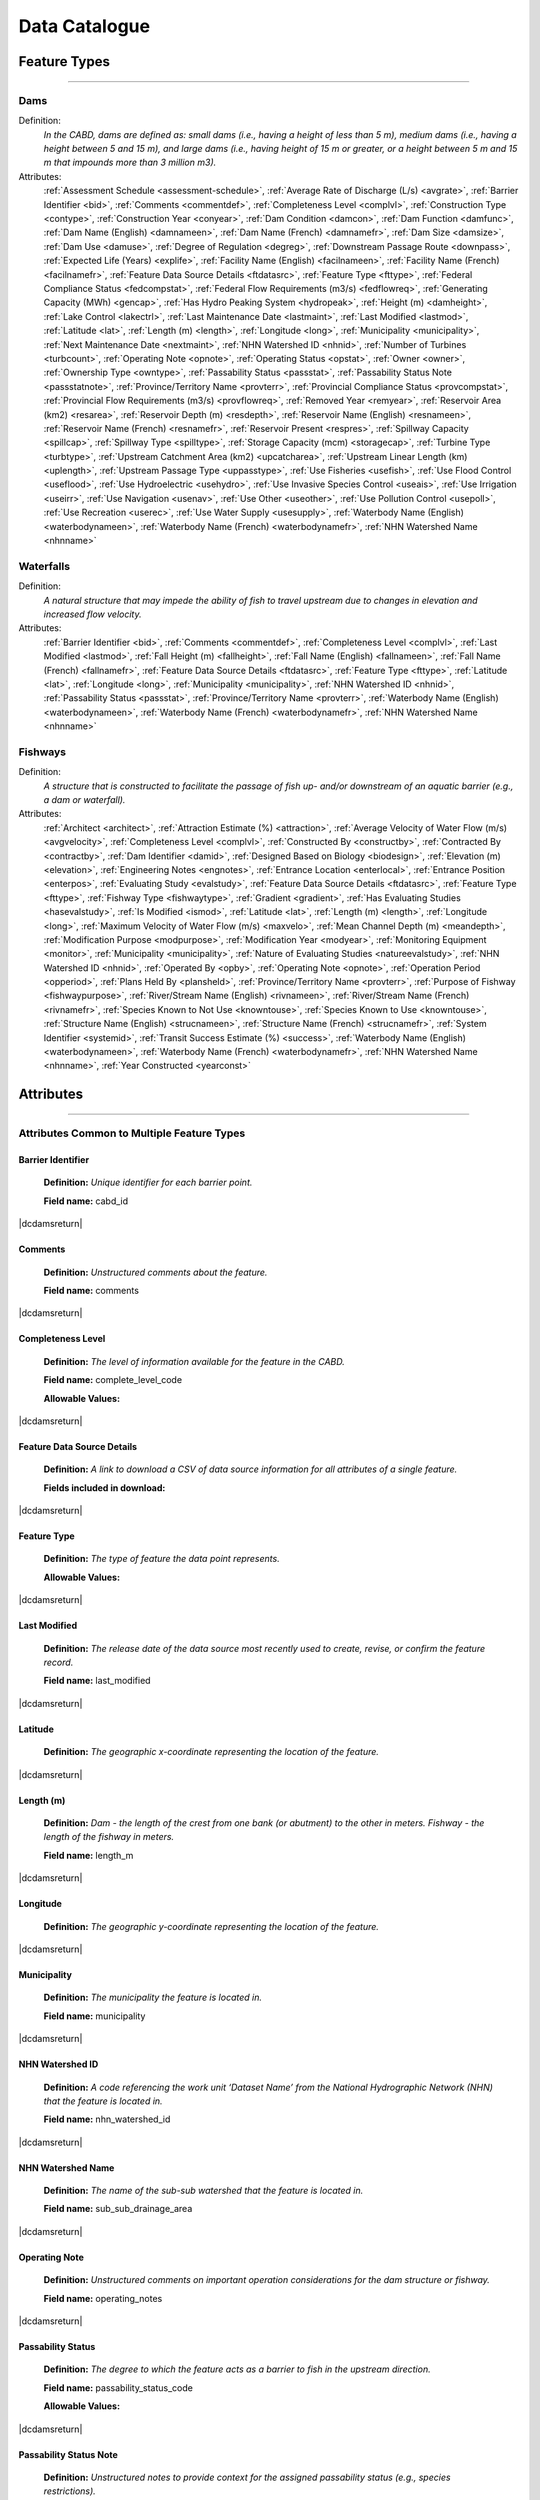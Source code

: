 ==============
Data Catalogue
==============

Feature Types
-------------

-----

Dams
~~~~
Definition:	
    *In the CABD, dams are defined as: small dams (i.e., having a height of less than 5 m), medium dams (i.e., having a height between 5 and 15 m), and large dams (i.e., having height of 15 m or greater, or a height between 5 m and 15 m that impounds more than 3 million m3).*
Attributes:
    :ref:`Assessment Schedule <assessment-schedule>`, :ref:`Average Rate of Discharge (L/s) <avgrate>`, :ref:`Barrier Identifier <bid>`, :ref:`Comments <commentdef>`, :ref:`Completeness Level <complvl>`, :ref:`Construction Type <contype>`, :ref:`Construction Year <conyear>`, :ref:`Dam Condition <damcon>`, :ref:`Dam Function <damfunc>`, :ref:`Dam Name (English) <damnameen>`, :ref:`Dam Name (French) <damnamefr>`, :ref:`Dam Size <damsize>`, :ref:`Dam Use <damuse>`, :ref:`Degree of Regulation <degreg>`, :ref:`Downstream Passage Route <downpass>`, :ref:`Expected Life (Years) <explife>`, :ref:`Facility Name (English) <facilnameen>`, :ref:`Facility Name (French) <facilnamefr>`, :ref:`Feature Data Source Details <ftdatasrc>`, :ref:`Feature Type <fttype>`, :ref:`Federal Compliance Status <fedcompstat>`, :ref:`Federal Flow Requirements (m3/s) <fedflowreq>`, :ref:`Generating Capacity (MWh) <gencap>`, :ref:`Has Hydro Peaking System <hydropeak>`, :ref:`Height (m) <damheight>`, :ref:`Lake Control <lakectrl>`, :ref:`Last Maintenance Date <lastmaint>`, :ref:`Last Modified <lastmod>`, :ref:`Latitude <lat>`, :ref:`Length (m) <length>`, :ref:`Longitude <long>`, :ref:`Municipality <municipality>`, :ref:`Next Maintenance Date <nextmaint>`, :ref:`NHN Watershed ID <nhnid>`, :ref:`Number of Turbines <turbcount>`, :ref:`Operating Note <opnote>`, :ref:`Operating Status <opstat>`, :ref:`Owner <owner>`, :ref:`Ownership Type <owntype>`, :ref:`Passability Status <passstat>`, :ref:`Passability Status Note <passstatnote>`, :ref:`Province/Territory Name <provterr>`, :ref:`Provincial Compliance Status <provcompstat>`, :ref:`Provincial Flow Requirements (m3/s) <provflowreq>`, :ref:`Removed Year <remyear>`, :ref:`Reservoir Area (km2) <resarea>`, :ref:`Reservoir Depth (m) <resdepth>`, :ref:`Reservoir Name (English) <resnameen>`, :ref:`Reservoir Name (French) <resnamefr>`, :ref:`Reservoir Present <respres>`, :ref:`Spillway Capacity <spillcap>`, :ref:`Spillway Type <spilltype>`, :ref:`Storage Capacity (mcm) <storagecap>`, :ref:`Turbine Type <turbtype>`, :ref:`Upstream Catchment Area (km2) <upcatcharea>`, :ref:`Upstream Linear Length (km) <uplength>`, :ref:`Upstream Passage Type <uppasstype>`, :ref:`Use Fisheries <usefish>`, :ref:`Use Flood Control <useflood>`, :ref:`Use Hydroelectric <usehydro>`, :ref:`Use Invasive Species Control <useais>`, :ref:`Use Irrigation <useirr>`, :ref:`Use Navigation <usenav>`, :ref:`Use Other <useother>`, :ref:`Use Pollution Control <usepoll>`, :ref:`Use Recreation <userec>`, :ref:`Use Water Supply <usesupply>`, :ref:`Waterbody Name (English) <waterbodynameen>`, :ref:`Waterbody Name (French) <waterbodynamefr>`, :ref:`NHN Watershed Name <nhnname>`

Waterfalls
~~~~~~~~~~
Definition:
    *A natural structure that may impede the ability of fish to travel upstream due to changes in elevation and increased flow velocity.*
Attributes:	
    :ref:`Barrier Identifier <bid>`, :ref:`Comments <commentdef>`, :ref:`Completeness Level <complvl>`, :ref:`Last Modified <lastmod>`, :ref:`Fall Height (m) <fallheight>`, :ref:`Fall Name (English) <fallnameen>`, :ref:`Fall Name (French) <fallnamefr>`, :ref:`Feature Data Source Details <ftdatasrc>`, :ref:`Feature Type <fttype>`, :ref:`Latitude <lat>`, :ref:`Longitude <long>`, :ref:`Municipality <municipality>`, :ref:`NHN Watershed ID <nhnid>`, :ref:`Passability Status <passstat>`, :ref:`Province/Territory Name <provterr>`, :ref:`Waterbody Name (English) <waterbodynameen>`, :ref:`Waterbody Name (French) <waterbodynamefr>`, :ref:`NHN Watershed Name <nhnname>` 

Fishways
~~~~~~~~
Definition:
    *A structure that is constructed to facilitate the passage of fish up- and/or downstream of an aquatic barrier (e.g., a dam or waterfall).*
Attributes:
    :ref:`Architect <architect>`, :ref:`Attraction Estimate (%) <attraction>`, :ref:`Average Velocity of Water Flow (m/s) <avgvelocity>`, :ref:`Completeness Level <complvl>`, :ref:`Constructed By <constructby>`, :ref:`Contracted By <contractby>`, :ref:`Dam Identifier <damid>`, :ref:`Designed Based on Biology <biodesign>`, :ref:`Elevation (m) <elevation>`, :ref:`Engineering Notes <engnotes>`, :ref:`Entrance Location <enterlocal>`, :ref:`Entrance Position <enterpos>`, :ref:`Evaluating Study <evalstudy>`, :ref:`Feature Data Source Details <ftdatasrc>`, :ref:`Feature Type <fttype>`, :ref:`Fishway Type <fishwaytype>`, :ref:`Gradient <gradient>`, :ref:`Has Evaluating Studies <hasevalstudy>`, :ref:`Is Modified <ismod>`, :ref:`Latitude <lat>`, :ref:`Length (m) <length>`, :ref:`Longitude <long>`, :ref:`Maximum Velocity of Water Flow (m/s) <maxvelo>`, :ref:`Mean Channel Depth (m) <meandepth>`, :ref:`Modification Purpose <modpurpose>`, :ref:`Modification Year <modyear>`, :ref:`Monitoring Equipment <monitor>`, :ref:`Municipality <municipality>`, :ref:`Nature of Evaluating Studies <natureevalstudy>`, :ref:`NHN Watershed ID <nhnid>`, :ref:`Operated By <opby>`, :ref:`Operating Note <opnote>`, :ref:`Operation Period <opperiod>`, :ref:`Plans Held By <plansheld>`, :ref:`Province/Territory Name <provterr>`, :ref:`Purpose of Fishway  <fishwaypurpose>`, :ref:`River/Stream Name (English) <rivnameen>`, :ref:`River/Stream Name (French) <rivnamefr>`, :ref:`Species Known to Not Use <knowntouse>`, :ref:`Species Known to Use <knowntouse>`, :ref:`Structure Name (English) <strucnameen>`, :ref:`Structure Name (French) <strucnamefr>`, :ref:`System Identifier <systemid>`, :ref:`Transit Success Estimate (%) <success>`, :ref:`Waterbody Name (English) <waterbodynameen>`, :ref:`Waterbody Name (French) <waterbodynamefr>`, :ref:`NHN Watershed Name <nhnname>`, :ref:`Year Constructed <yearconst>`


Attributes 
----------

-----

Attributes Common to Multiple Feature Types
~~~~~~~~~~~~~~~~~~~~~~~~~~~~~~~~~~~~~~~~~~~

.. _bid:

Barrier Identifier
++++++++++++++++++
 **Definition:**	*Unique identifier for each barrier point.* 
 
 **Field name:** cabd_id

|dcdamsreturn|

.. _commentdef:

Comments
++++++++
 **Definition:** *Unstructured comments about the feature.*
 
 **Field name:** comments

|dcdamsreturn|

.. _complvl:

Completeness Level
++++++++++++++++++
 **Definition:** *The level of information available for the feature in the CABD.*
 
 **Field name:** complete_level_code

 **Allowable Values:** 

.. csv-table:: 
    :file: tbl/complvl.csv
    :widths: 15, 20, 25, 25, 25
    :header-rows: 1

|dcdamsreturn|

.. _ftdatasrc:

Feature Data Source Details
+++++++++++++++++++++++++++
 **Definition:** *A link to download a CSV of data source information for all attributes of a single feature.* 
 
 **Fields included in download:**

.. csv-table:: 
    :file: tbl/ftdatasrc.csv
    :widths: 25, 75
    :header-rows: 1

|dcdamsreturn|

.. _fttype:

Feature Type
++++++++++++
 **Definition:** *The type of feature the data point represents.*
 
 **Allowable Values:**		

.. csv-table:: 
    :file: tbl/fttype.csv
    :widths: 15, 85
    :header-rows: 1

|dcdamsreturn|

.. _lastmod:

Last Modified
+++++++++++++
 **Definition:** *The release date of the data source most recently used to create, revise, or confirm the feature record.*
 
 **Field name:** last_modified

|dcdamsreturn|

.. _lat:

Latitude
++++++++
 **Definition:** *The geographic x-coordinate representing the location of the feature.* 
 
|dcdamsreturn|

.. _length:

Length (m)
++++++++++
 **Definition:** *Dam - the length of the crest from one bank (or abutment) to the other in meters. Fishway - the length of the fishway in meters.*
 
 **Field name:** length_m

|dcdamsreturn|

.. _long:

Longitude
+++++++++
 **Definition:** *The geographic y-coordinate representing the location of the feature.* 
 
|dcdamsreturn|

.. _municipality:

Municipality
++++++++++++
 **Definition:** *The municipality the feature is located in.*
 
 **Field name:** municipality

|dcdamsreturn|

.. _nhnid:

NHN Watershed ID
++++++++++++++++
 **Definition:** *A code referencing the work unit ‘Dataset Name’ from the National Hydrographic Network (NHN) that the feature is located in.* 
 
 **Field name:** nhn_watershed_id

|dcdamsreturn|

.. _nhnname:

NHN Watershed Name
++++++++++++++++++
 **Definition:** *The name of the sub-sub watershed that the feature is located in.*
 
 **Field name:** sub_sub_drainage_area

|dcdamsreturn|

.. _opnote:

Operating Note
++++++++++++++
 **Definition:** *Unstructured comments on important operation considerations for the dam structure or fishway.* 
 
 **Field name:** operating_notes

|dcdamsreturn|

.. _passstat:

Passability Status
++++++++++++++++++
 **Definition:** *The degree to which the feature acts as a barrier to fish in the upstream direction.* 
 
 **Field name:** passability_status_code

 **Allowable Values:**	

.. csv-table:: 
    :file: tbl/passstat.csv
    :widths: 15, 15, 30, 20, 20
    :header-rows: 1

|dcdamsreturn|

.. _passstatnote:

Passability Status Note
+++++++++++++++++++++++
 **Definition:** *Unstructured notes to provide context for the assigned passability status (e.g., species restrictions).*
 
 **Field name:** passability_status_note

|dcdamsreturn|

.. _provterr:

Province/Territory Name
+++++++++++++++++++++++
 **Definition:** *The Province or Territory the feature is located in.*
 
 **Field name:** province_territory_code

|dcdamsreturn|

.. _waterbodynameen:

Waterbody Name (English)
++++++++++++++++++++++++
 **Definition:** *Name of waterbody in which the feature is recorded (English).* 
 
 **Field name:** waterbody_name_en

|dcdamsreturn|

.. _waterbodynamefr:

Waterbody Name (French)
+++++++++++++++++++++++
 **Definition:** *Name of waterbody in which the feature is recorded (French).* 
 
 **Field name:** waterbody_name_fr

|dcdamsreturn|

Attributes Unique to Dams
~~~~~~~~~~~~~~~~~~~~~~~~~

.. _assessment-schedule:

Assessment Schedule
+++++++++++++++++++
 **Definition:** *The frequency that the dam structure is assessed/maintained by an owner or regulatory body.*
 
 **Field name:** assess_schedule

|dcdamsreturn|

.. _avgrate:

Average Rate of Discharge (L/s)
+++++++++++++++++++++++++++++++
 **Definition:** *The average rate of discharge at the dam location in litres per second.*
 
 **Field name:** avg_rate_of_discharge_ls

|dcdamsreturn|

.. _contype:

Construction Type
+++++++++++++++++
 **Definition:** *The type of dam structure, categorized by construction material/design.* 
 
 **Field name:** construction_type_code

 **Allowable Values:**	

.. csv-table:: 
    :file: tbl/contype.csv
    :widths: 15, 20, 65
    :header-rows: 1

|dcdamsreturn|

.. _conyear:

Construction Year
+++++++++++++++++
 **Definition:** *The year dam construction was completed.*
 
 **Field name:** construction_year

|dcdamsreturn|

.. _damcon:

Dam Condition
+++++++++++++
 **Definition:** *The dam’s physical condition.*
 
 **Field name:** condition_code

 **Allowable Values:**

.. csv-table:: 
    :file: tbl/damcon.csv
    :widths: 15, 15, 70
    :header-rows: 1

|dcdamsreturn|

.. _damfunc:

Dam Function
++++++++++++
 **Definition:** *The intended function of the dam.* 
 
 **Field name:** function_code

 **Allowable Values:**	

.. csv-table:: 
    :file: tbl/damfunc.csv
    :widths: 15, 25, 70
    :header-rows: 1

|dcdamsreturn|

.. _damnameen:

Dam Name (English)
++++++++++++++++++
 **Definition:** *Given or known name of the dam structure (English).*
 
 **Field name:** dam_name_en

|dcdamsreturn|

.. _damnamefr:

Dam Name (French)
+++++++++++++++++
 **Definition:** *Given or known name of the dam structure (French).*
 
 **Field name:** dam_name_fr

|dcdamsreturn|

.. _damsize:

Dam Size
++++++++
 **Definition:** *The size category of the dam based on the height of the dam in meters (‘Height (m)’).* 
 
 **Field name:** size_class_code

 **Allowable Values:**	

.. csv-table:: 
    :file: tbl/damsize.csv
    :widths: 15, 15, 70
    :header-rows: 1

|dcdamsreturn|

.. _damuse:

Dam Use
+++++++
 **Definition:** *The primary use of the dam.*
 
 **Field name:** use_code

 **Allowable Values:**	

.. csv-table:: 
    :file: tbl/damuse.csv
    :widths: 15, 25, 60
    :header-rows: 1

|dcdamsreturn|

.. _degreg:

Degree of Regulation
++++++++++++++++++++
 **Definition:** *Degree of Regulation (DOR) in percent; equivalent to “residence time” of water in the reservoir.*
 
 **Field name:** degree_of_regulation_pc

|dcdamsreturn|

.. _downpass:

Downstream Passage Route
++++++++++++++++++++++++
 **Definition:** *The type of downstream fish passage route associated with the dam.*
 
 **Field name:** down_passage_route_code

 **Allowable Values:**	

.. csv-table:: 
    :file: tbl/downpass.csv
    :widths: 15, 15, 70
    :header-rows: 1

|dcdamsreturn|

.. _explife:

Expected Life (Years)
+++++++++++++++++++++
 **Definition:** *The number of years the dam structure is expected to last.* 
 
 **Field name:** expected_life

|dcdamsreturn|

.. _facilnameen:

Facility Name (English)
+++++++++++++++++++++++
 **Definition:** *The given or known name of the larger facility of which the dam is a part of (e.g., a hydroelectric generating station or mining operation); English.*
 
 **Field name:** facility_name_en

|dcdamsreturn|

.. _facilnamefr:

Facility Name (French)
++++++++++++++++++++++
 **Definition:** *The given or known name of the larger facility that the dam is a part of (e.g., a hydroelectric generating station or mining operation); French.*
 
 **Field name:** facility_name_fr

|dcdamsreturn|

.. _fedcompstat:

Federal Compliance Status
+++++++++++++++++++++++++
 **Definition:** *The regulatory authorizations that have been approved for the dam by the federal licensing body.*
 
 **Field name:** federal_compliance_status

|dcdamsreturn|

.. _fedflowreq:

Federal Flow Requirements (m3/s)
++++++++++++++++++++++++++++++++
 **Definition:** *The minimum flow recommendations for the dam structure in cubic meters per second (m3/s). Based on assessments by Fisheries and Oceans Canada for the protection of fish and fish habitat.*
 
 **Field name:** federal_flow_req

|dcdamsreturn|

.. _gencap:

Generating Capacity (MWh)
+++++++++++++++++++++++++
 **Definition:** *The amount of electricity the hydroelectric facility can produce in megawatt hours.*
 
 **Field name:** generating_capacity_mwh

|dcdamsreturn|

.. _hydropeak:

Has Hydro Peaking System
++++++++++++++++++++++++
 **Definition:** *Indicates if the dam uses a hydro peaking system.*
 
 **Field name:** hydro_peaking_system

|dcdamsreturn|

.. _damheight:

Height (m)
++++++++++
 **Definition:** *The reported height of the dam in meters. Depending on the data source this can be height of the dam wall, crest height, or head height.* 
 
 **Field name:** height_m

|dcdamsreturn|

.. _lakectrl:

Lake Control
++++++++++++
 **Definition:** *Indicates if a reservoir has been built at the location of an existing natural lake using a lake control structure.*
 
 **Field name:** lake_control_code

 **Allowable Values:**	

.. csv-table:: 
    :file: tbl/lakectrl.csv
    :widths: 15, 15, 70
    :header-rows: 1

|dcdamsreturn|

.. _lastmaint:

Last Maintenance Date
+++++++++++++++++++++
 **Definition:** *The date of last maintenance or renovation work.*
 
 **Field name:** maintenance_last

|dcdamsreturn|

.. _nextmaint:

Next Maintenance Date
+++++++++++++++++++++
 **Definition:** *The date of the next scheduled maintenance or renovation work.*
 
 **Field name:** maintenance_next

|dcdamsreturn|

.. _turbcount:

Number of Turbines
++++++++++++++++++
 **Definition:** *The number of turbines in the dam structure.*
 
 **Field name:** turbine_number

|dcdamsreturn|

.. _opstat:

Operating Status
++++++++++++++++
 **Definition:** *The operating status of the dam.*
 
 **Field name:** operating_status_code

 **Allowable Values:**	

.. csv-table:: 
    :file: tbl/opstat.csv
    :widths: 15, 25, 60
    :header-rows: 1

|dcdamsreturn|

.. _owner:

Owner
+++++
 **Definition:** *The person, company, organization, government unit, public utility, corporation, or other entity which either holds a water license to operate a dam or retains the legal property title on the dam site.* 
 
 **Field name:** owner

|dcdamsreturn|

.. _owntype:

Ownership Type
++++++++++++++
 **Definition:** *The ownership category associated with the dam.*
 
 **Field name:** ownership_type_code

 **Allowable Values:**	

.. csv-table:: 
    :file: tbl/owntype.csv
    :widths: 15, 25, 60
    :header-rows: 1

|dcdamsreturn|

.. _provcompstat:

Provincial Compliance Status
++++++++++++++++++++++++++++
 **Definition:** *The regulatory authorizations that have been approved for the dam by the provincial licensing body.* 
 
 **Field name:** provincial_compliance_status

|dcdamsreturn|

.. _provflowreq:

Provincial Flow Requirements (m3/s)
+++++++++++++++++++++++++++++++++++
 **Definition:** *The legislated flow requirements for the dam structure in cubic meters per second (m3/s) regulated by the provincial licensing body.*
 
 **Field name:** provincial_flow_req

|dcdamsreturn|

.. _remyear:

Removed Year
++++++++++++
 **Definition:** *The year the dam was decommissioned, removed, replaced, subsumed, or destroyed.*
 
 **Field name:** removed_year

|dcdamsreturn|

.. _resarea:

Reservoir Area (km2)
++++++++++++++++++++
 **Definition:** *The surface area of the reservoir in square kilometers.* 
 
 **Field name:** reservoir_area_skm

|dcdamsreturn|

.. _resdepth:

Reservoir Depth (m)
+++++++++++++++++++
 **Definition:** *The average depth of the reservoir in meters.*
 
 **Field name:** reservoir_depth_m

|dcdamsreturn|

.. _resnameen:

Reservoir Name (English)
++++++++++++++++++++++++
 **Definition:** *Name of the reservoir or controlled lake (English).* 
 
 **Field name:** reservoir_name_en

|dcdamsreturn|

.. _resnamefr:

Reservoir Name (French)
+++++++++++++++++++++++
 **Definition:** *Name of the reservoir or controlled lake (French).* 
 
 **Field name:** reservoir_name_fr

|dcdamsreturn|

.. _respres:

Reservoir Present
+++++++++++++++++
 **Definition:** *Indicates if a reservoir is present due to construction of the dam.* 
 
 **Field name:** reservoir_present

|dcdamsreturn|

.. _spillcap:

Spillway Capacity
+++++++++++++++++
 **Definition:** *The designed capacity of the spillway in m3/s.* 
 
 **Field name:** spillway_capacity

|dcdamsreturn|

.. _spilltype:

Spillway Type
+++++++++++++
 **Definition:** *The type of spillway associated with the dam structure.* 
 
 **Field name:** spillway_type_code

 **Allowable Values:**	

.. csv-table:: 
    :file: tbl/spilltype.csv
    :widths: 15, 15, 70
    :header-rows: 1

|dcdamsreturn|

.. _storagecap:

Storage Capacity (mcm)
++++++++++++++++++++++
 **Definition:** *The storage capacity of the reservoir in million cubic meters.*
 
 **Field name:** storage_capacity_mcm

|dcdamsreturn|

.. _turbtype:

Turbine Type
++++++++++++
 **Definition:** *The type of turbine in the dam structure.* 
 
 **Field name:** turbine_type_code

 **Allowable Values:**	

.. csv-table:: 
    :file: tbl/turbtype.csv
    :widths: 10, 25, 65
    :header-rows: 1

|dcdamsreturn|

.. _upcatcharea:

Upstream Catchment Area (km2)
+++++++++++++++++++++++++++++
 **Definition:** *The area of upstream catchment draining into the reservoir in square kilometers.*
 
 **Field name:** catchment_area_skm

|dcdamsreturn|

.. _uplength:

Upstream Linear Length (km)
+++++++++++++++++++++++++++
 **Definition:** *The amount of unobstructed linear kilometers upstream of the dam that would become available to aquatic species if the dam were to be remediated.*
 
 **Field name:** upstream_linear_km

|dcdamsreturn|

.. _uppasstype:

Upstream Passage Type
+++++++++++++++++++++
 **Definition:** *The type of upstream fish passage measure associated with the dam.*
 
 **Field name:** up_passage_type_code

 **Allowable Values:**	

.. csv-table:: 
    :file: tbl/uppasstype.csv
    :widths: 15, 25, 60
    :header-rows: 1

|dcdamsreturn|

.. _usefish:

Use Fisheries
+++++++++++++
 **Definition:** *Indicates the dam is used for fisheries purposes, and the extent to which fisheries are a planned use.*
 
 **Field name:** use_fish_code

 **Allowable Values:**	

.. csv-table:: 
    :file: tbl/usetype.csv
    :widths: 15, 20, 65
    :header-rows: 1

|dcdamsreturn|

.. _useflood:

Use Flood Control
+++++++++++++++++
 **Definition:** *Indicates the dam is used for flood control purposes, and the extent to which flood control is a planned use.*
 
 **Field name:** use_floodcontrol_code

 **Allowable Values:**	

.. csv-table:: 
    :file: tbl/usetype.csv
    :widths: 15, 20, 65
    :header-rows: 1

|dcdamsreturn|

.. _usehydro:

Use Hydroelectric
+++++++++++++++++
 **Definition:** *Indicates the dam is used for hydroelectric energy production, and the extent to which hydroelectric production is a planned use.*
 
 **Field name:** use_eletricity_code

 **Allowable Values:**	

.. csv-table:: 
    :file: tbl/usetype.csv
    :widths: 15, 20, 65
    :header-rows: 1

|dcdamsreturn|

.. _useais:

Use Invasive Species Control
++++++++++++++++++++++++++++
 **Definition:** 	Indicates the dam is used to control invasive species and the extent to which invasive species control is a planned use.
 
 **Field name:** use_invasivespecies_code

 **Allowable Values:**	

.. csv-table:: 
    :file: tbl/usetype.csv
    :widths: 15, 20, 65
    :header-rows: 1

|dcdamsreturn|

.. _useirr:

Use Irrigation
++++++++++++++
 **Definition:** *Indicates the dam is used for irrigation purposes, and the extent to which irrigation is a planned use.* 
 
 **Field name:** use_irrigation_code

 **Allowable Values:**	

.. csv-table:: 
    :file: tbl/usetype.csv
    :widths: 15, 20, 65
    :header-rows: 1

|dcdamsreturn|

.. _usenav:

Use Navigation
++++++++++++++
 **Definition:** *Indicates the dam is used for navigation, and the extent to which navigation is a planned use.*
 
 **Field name:** use_navigation_code

 **Allowable Values:**	

.. csv-table:: 
    :file: tbl/usetype.csv
    :widths: 15, 20, 65
    :header-rows: 1

|dcdamsreturn|

.. _useother:

Use Other
+++++++++
 **Definition:** *Indicates the dam is used for “other” purposes, and the extent to which it is a planned use.*
 
 **Field name:** use_other_code

 **Allowable Values:**	

.. csv-table:: 
    :file: tbl/usetype.csv
    :widths: 15, 20, 65
    :header-rows: 1

|dcdamsreturn|

.. _usepoll:

Use Pollution Control
+++++++++++++++++++++
 **Definition:** *Indicates the dam is used for pollution control purposes, and the extent to which pollution control is a planned use.*
 
 **Field name:** use_pollution_code

 **Allowable Values:**	

.. csv-table:: 
    :file: tbl/usetype.csv
    :widths: 15, 20, 65
    :header-rows: 1

|dcdamsreturn|

.. _userec:

Use Recreation
++++++++++++++
 **Definition:** *Indicates the dam is used for recreation purposes, and the extent to which recreation is a planned use.*
 
 **Field name:** use_recreation_code

 **Allowable Values:**	
 
.. csv-table:: 
    :file: tbl/usetype.csv
    :widths: 15, 20, 65
    :header-rows: 1

|dcdamsreturn|

.. _usesupply:

Use Water Supply
++++++++++++++++
 **Definition:** *Indicates the dam is used for water supply purposes, and the extent to which water supply is a planned use.*
 
 **Field name:** use_supply_code

 **Allowable Values:**	

.. csv-table:: 
    :file: tbl/usetype.csv
    :widths: 15, 20, 65
    :header-rows: 1

|dcdamsreturn|

Attributes Unique to Waterfalls
~~~~~~~~~~~~~~~~~~~~~~~~~~~~~~~

.. _fallheight:

Fall Height (m)
+++++++++++++++
 **Definition:** *Height of the waterfall in meters.* 
 
 **Field name:** fall_height_m

|dcfallreturn|

.. _fallnameen:

Fall Name (English)
+++++++++++++++++++
 **Definition:** *Given or known name of the waterfall (English).*
 
 **Field name:** fall_name_en

|dcfallreturn|

.. _fallnamefr:

Fall Name (French)
++++++++++++++++++
 **Definition:** *Given or known name of the waterfall (French).*
 
 **Field name:** fall_name_fr

|dcfallreturn|

Attributes Unique to Fishways
~~~~~~~~~~~~~~~~~~~~~~~~~~~~~

.. _architect:

Architect
+++++++++
 **Definition:** *Company/organization that designed the fishway structure.* 
 
 **Field name:** architect

|dcfishreturn|

.. _attraction:

Attraction Estimate (%)
+++++++++++++++++++++++
 **Definition:** *Portion of individuals attracted to the fishway in percent.* 
 
 **Field name:** estimate_of_attraction_pct

|dcfishreturn|

.. _avgvelocity:

Average Velocity of Water Flow (m/s)
++++++++++++++++++++++++++++++++++++
 **Definition:** *Average velocity of water flow through the fishway in m/s.* 
 
 **Field name:** mean_fishway_velocity_ms

|dcfishreturn|

.. _constructby:

Constructed By
++++++++++++++
 **Definition:** *Name of the company that constructed the fishway.* 
 
 **Field name:** constructed_by

|dcfishreturn|

.. _contractby:

Contracted By
+++++++++++++
 **Definition:** *Name of the agency that contracted the fishway.* 
 
 **Field name:** contracted_by

|dcfishreturn|

.. _damid:

Dam Identifier
++++++++++++++
 **Definition:** *The unique barrier identifier corresponding to the dam that the fishway structure is associated with.* 
 
 **Field name:** dam_id

|dcfishreturn|

.. _biodesign:

Designed Based on Biology
+++++++++++++++++++++++++
 **Definition:** *Indicates whether the fishway was designed based on the biology of the species.* 
 
 **Field name:** designed_on_biology

|dcfishreturn|

.. _elevation:

Elevation (m)
+++++++++++++
 **Definition:** *Change in height between fishway exit and entrance in meters.* 
 
 **Field name:** elevation_m

|dcfishreturn|

.. _engnotes:

Engineering Notes
+++++++++++++++++
 **Definition:** *Notes regarding design and construction of the fishway* 
 
 **Field name:** engineering_notes

|dcfishreturn|

.. _enterlocal:

Entrance Location
+++++++++++++++++
 **Definition:** *Indicates if the entrance of the fishway is located mid-stream or on the bank.* 
 
 **Field name:** entrance_location_code

 **Allowable Values:** Midstream, Bank

|dcfishreturn|

.. _enterpos:

Entrance Position
+++++++++++++++++
 **Definition:** *Indicates the entrance position of the fishway in the water column.*
 
 **Field name:** entrance_position_code

 **Allowable Values:** Bottom, Surface, Bottom and Surface, Mid-column

|dcfishreturn|

.. _evalstudy:

Evaluating Study
++++++++++++++++
 **Definition:** 	The reference for the literature (peer-reviewed and ‘‘grey’’) used to gather additional information about the fishway. 
 
 **Field name:** fishway_reference_id

|dcfishreturn|

.. _fishwaytype:

Fishway Type
++++++++++++
 **Definition:** *The type of fishway structure (values are consistent with ‘Upstream Passage Type’ values for dams).* 
 
 **Field name:** fishpass_type_code

 **Allowable Values:**	

.. csv-table:: 
    :file: tbl/uppasstype.csv
    :widths: 25, 15, 60
    :header-rows: 1
	
|dcfishreturn|

.. _gradient:

Gradient
++++++++
 **Definition:** *The fishway’s angle of inclination in percent.* 
 
 **Field name:** gradient

|dcfishreturn|

.. _hasevalstudy:

Has Evaluating Studies
++++++++++++++++++++++
 **Definition:** *Indicates whether an evaluation study has been performed at the fishway.* 
 
 **Field name:** has_evaluating_studies

|dcfishreturn|

.. _ismod:

Is Modified
+++++++++++
 **Definition:** *Indicates if the fishway has had any post-construction modifications.* 
 
 **Field name:** modified

|dcfishreturn|

.. _maxvelo:

Maximum Velocity of Water Flow (m/s)
++++++++++++++++++++++++++++++++++++
 **Definition:** *Maximum velocity of water flow recorded in the fishway in m/s.* 
 
 **Field name:** max_fishway_velocity_ms

|dcfishreturn|

.. _meandepth:

Mean Channel Depth (m)
++++++++++++++++++++++
 **Definition:** *Depth of fishway channel, in meters, during operation.* 
 
 **Field name:** depth_m

|dcfishreturn|

.. _modpurpose:

Modification Purpose
++++++++++++++++++++
 **Definition:** *Purpose of post-construction modifications.*
 
 **Field name:** modification_purpose

|dcfishreturn|

.. _modyear:

Modification Year
+++++++++++++++++
 **Definition:** *The year that post-construction modifications were completed.*
 
 **Field name:** modification_year

|dcfishreturn|

.. _monitor:

Monitoring Equipment
++++++++++++++++++++
 **Definition:** *Monitoring equipment used at the fishway.*
 
 **Field name:** monitoring_equipment

|dcfishreturn|

.. _natureevalstudy:

Nature of Evaluating Studies
++++++++++++++++++++++++++++
 **Definition:** *The type of evaluation study performed.*
 
 **Field name:** nature_of_evaluation_studies

|dcfishreturn|

.. _opby:

Operated By
+++++++++++
 **Definition:** *Agency responsible for operating the fishway.*

 **Field name:** operated_by

|dcfishreturn|

.. _opperiod:

Operation Period
++++++++++++++++
 **Definition:** *The dates the fishway is in operation.*
 
 **Field name:** operation_period

|dcfishreturn|

.. _plansheld:

Plans Held By
+++++++++++++
 **Definition:** *Name of the agency that possesses the plans for the fishway.*
 
 **Field name:** plans_held_by

|dcfishreturn|

.. _fishwaypurpose:

Purpose of Fishway
++++++++++++++++++
 **Definition:** *The reason the fishway was designed and implemented.* 
 
 **Field name:** purpose

|dcfishreturn|

.. _rivnameen:

River/Stream Name (English)
+++++++++++++++++++++++++++
 **Definition:** *Name of river/stream in which the feature is recorded (English).* 
 
 **Field name:** river_name_en

|dcfishreturn|

.. _rivnamefr:

River/Stream Name (French)
++++++++++++++++++++++++++
 **Definition:** *Name of river/stream in which the feature is recorded (French).* 
 
 **Field name:** river_name_fr

|dcfishreturn|

.. _knownnotuse:

Species Known to Not Use
++++++++++++++++++++++++
 **Definition:** *Species where it is known that the fishway presents a significant barrier to migration.*
 
 **Field name:** known_to_not_use

|dcfishreturn|

.. _knowntouse:

Species Known to Use
++++++++++++++++++++
 **Definition:** *Species that are known to use the fishway.* 

 **Field name:** known_to_use
 
|dcfishreturn|

.. _strucnameen:

Structure Name (English)
++++++++++++++++++++++++
 **Definition:** *The given or known name of the fishway structure or the dam with which it is associated (English).* 
 
 **Field name:** structure_name_en

|dcfishreturn|

.. _strucnamefr:

Structure Name (French)
+++++++++++++++++++++++
 **Definition:** *The given or known name of the fishway structure or the dam it is associated with (French).* 
 
 **Field name:** structure_name_fr

|dcfishreturn|

.. _systemid:

System Identifier
+++++++++++++++++
 **Definition:** *Unique identifier for each fishway point.* 
 
 **Field name:** cabd_id

|dcfishreturn|

.. _success:

Transit Success Estimate (%)
++++++++++++++++++++++++++++
 **Definition:** *Estimated percentage of individuals that successfully pass through the fishway.*
 
 **Field name:** estimate_of_passage_success_pct

|dcfishreturn|

.. _yearconst:

Year Constructed
++++++++++++++++
 **Definition:** *Year in which the fishway structure was built.* 
 
 **Field name:** year_constructed
 
|dcfishreturn|
